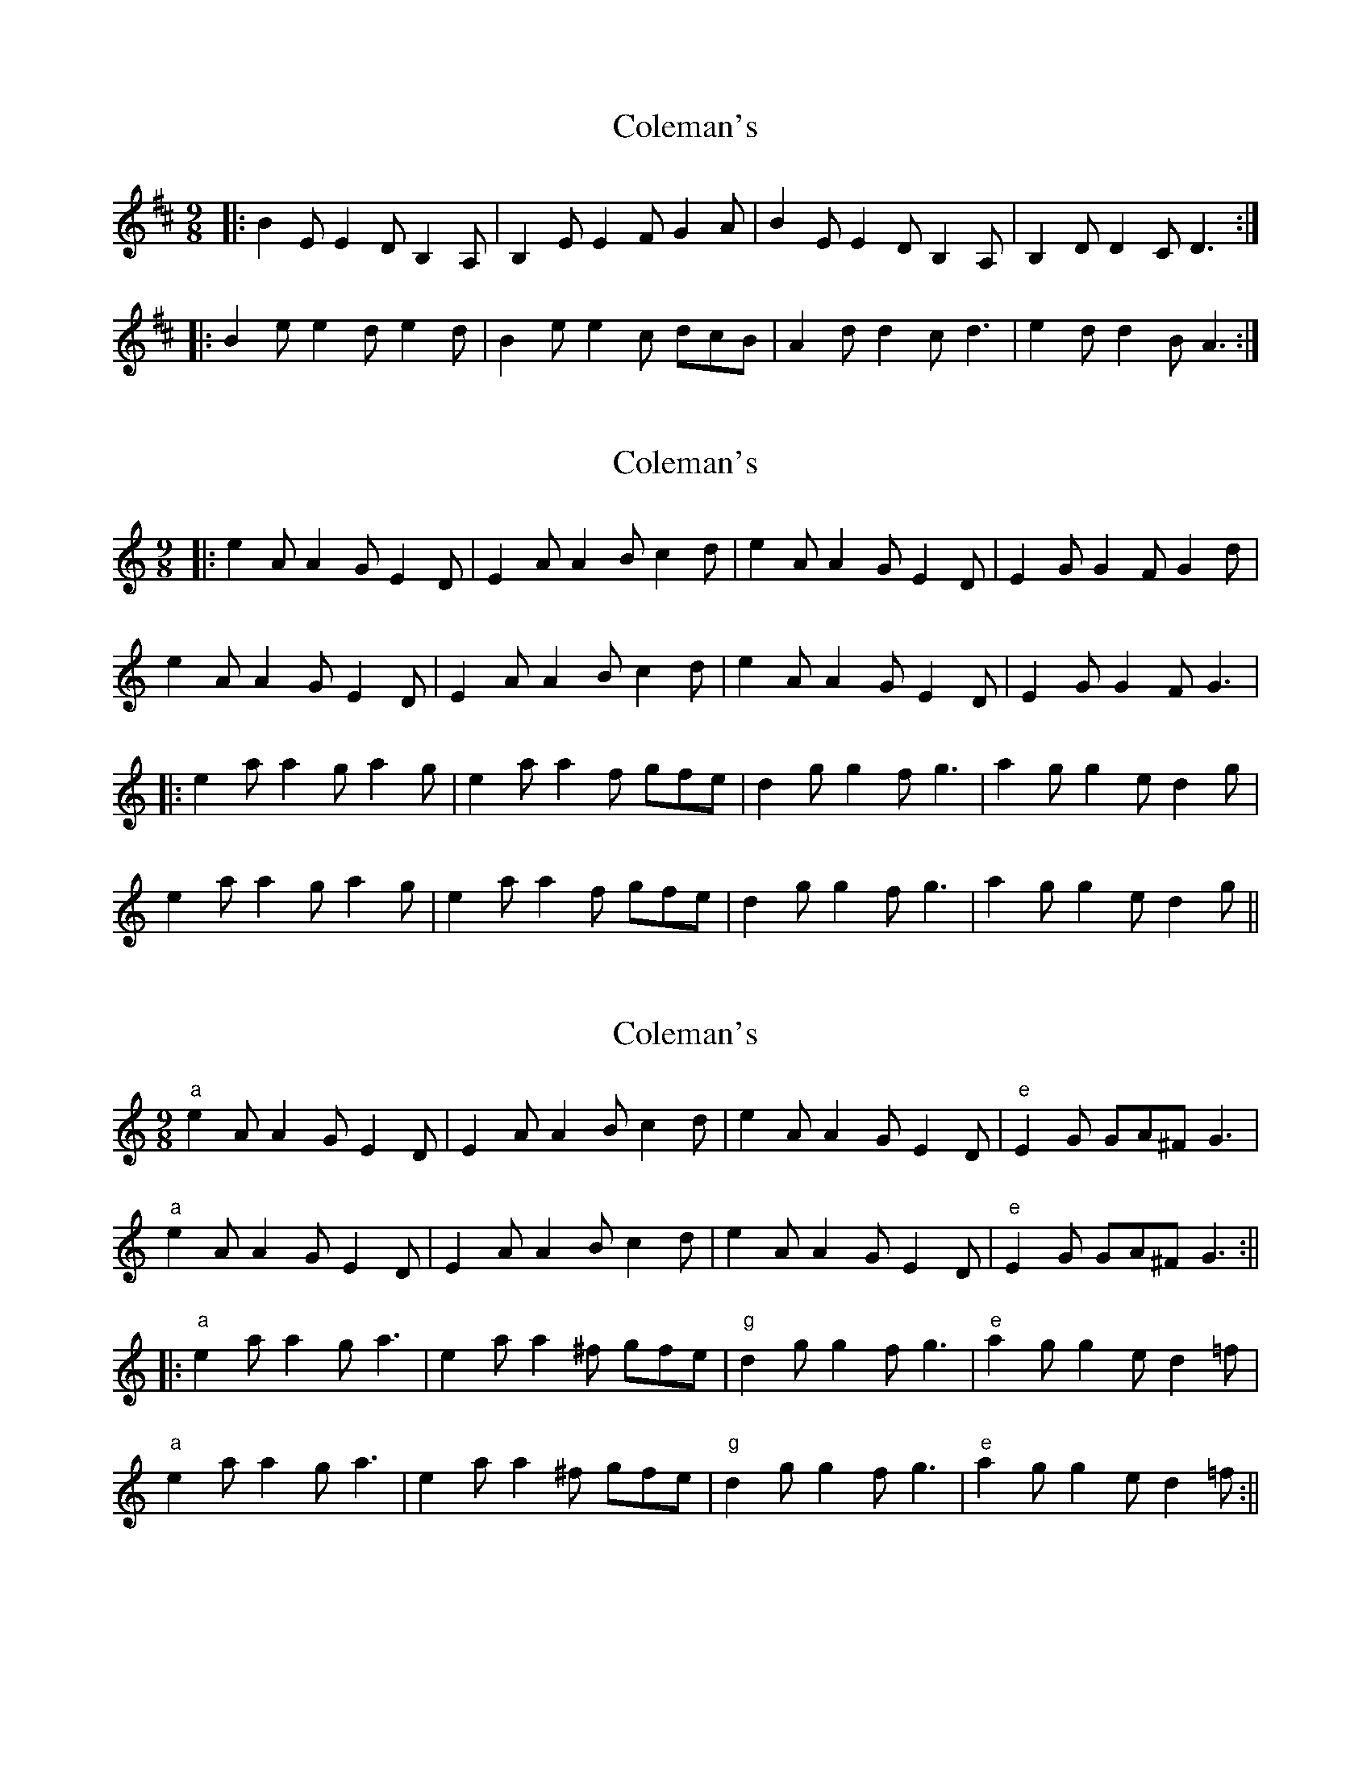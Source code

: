 X: 1
T: Coleman's
Z: keko
S: https://thesession.org/tunes/409#setting409
R: slip jig
M: 9/8
L: 1/8
K: Edor
|:B2E E2D B,2A,|B,2E E2F G2A|B2E E2D B,2A,|B,2D D2C D3:|
|:B2e e2d e2d|B2e e2c dcB|A2d d2c d3|e2d d2B A3:|
X: 2
T: Coleman's
Z: JACKB
S: https://thesession.org/tunes/409#setting13259
R: slip jig
M: 9/8
L: 1/8
K: Amin
|:e2A A2G E2D|E2A A2B c2d| e2A A2G E2D|E2G G2F G2d|e2A A2G E2D|E2A A2B c2d| e2A A2G E2D|E2G G2F G3||:e2a a2g a2g|e2a a2f gfe| d2g g2f g3|a2g g2e d2g|e2a a2g a2g|e2a a2f gfe| d2g g2f g3|a2g g2e d2g||
X: 3
T: Coleman's
Z: Damien Rogeau
S: https://thesession.org/tunes/409#setting30399
R: slip jig
M: 9/8
L: 1/8
K: Amin
"a"e2A A2G E2D|E2A A2B c2d| e2A A2G E2D|"e"E2G GA^F G3|
"a"e2A A2G E2D|E2A A2B c2d| e2A A2G E2D|"e"E2G GA^F G3:||
|:"a"e2a a2g a3|e2a a2^f gfe|"g" d2g g2f g3|"e"a2g g2e d2=f|
"a"e2a a2g a3|e2a a2^f gfe|"g" d2g g2f g3|"e"a2g g2e d2=f:||
